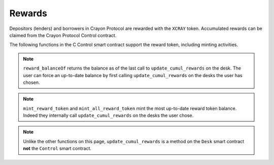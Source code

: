.. index:: _rewards

.. _rewards:

Rewards
#######

Depositors (lenders) and borrowers in Crayon Protocol are rewarded with the ``XCRAY`` token. Accumulated rewards can be claimed from the Crayon Protocol Control contract.

The following functions in the C Control smart contract support the reward token, including minting activities.

.. py:function:: mint_all_reward_token(_user: address)
    
    Credit ``_user`` with all the reward tokens accumulated by ``_user`` on all the desks minus a percentage specified by the ``_user``'s front-end, or other service, provider.

    * ``_user``: The address whose rewards are being claimed

.. py:function:: mint_reward_token(_user: address, _desks: DynArray[address, 20])

    Credit ``_user`` with the reward tokens accumulated by ``_user`` on ``_desks``.

    * ``_user``: The address whose rewards are being claimed
    * ``_desks``: Desks on which ``_user`` accumulated rewards 

.. py:function:: get_reward_parameters(_desk: address) -> (uint256, uint256)

    Return the amount of reward tokens distributed to borrowers and depositors per block. Returns a tuple with borrower and lender rate as first and second component, respectively. This is a ``view`` function.

    * ``_desk``: The desk whose reward parameters are sought

.. py:function:: reward_balanceOf(_user: address, _desks: DynArray[address, 20]) -> uint256

    Return the balance of rewards ``_user`` accumulated on ``_desks`` as of the last update of the cumulative rewards on those desks. This function is a ``view`` function.

    * ``_user``: The user whose reward balance is sought
    * ``_desks``: The desks where rewards are to be checked

.. note::

    ``reward_balanceOf`` returns the balance as of the last call to ``update_cumul_rewards`` on the desk. The user can force an up-to-date balance by first calling ``update_cumul_rewards`` on the desks the user has chosen.

.. note::

    ``mint_reward_token`` and ``mint_all_reward_token`` mint the most up-to-date reward token balance. Indeed they internally call ``update_cumul_rewards`` on the desks the user chose.

.. py:function:: update_cumul_rewards()
    
    Force an update of the reward indices of a desk.

.. note::

    Unlike the other functions on this page, ``update_cumul_rewards`` is a method on the ``Desk`` smart contract **not** the ``Control`` smart contract.
    